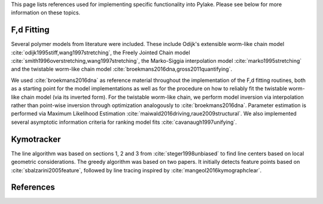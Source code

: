 This page lists references used for implementing specific functionality into Pylake. Please see below for more
information on these topics.

F,d Fitting
-----------

Several polymer models from literature were included. These include Odijk's extensible worm-like chain model
:cite:`odijk1995stiff,wang1997stretching`, the Freely Jointed Chain model
:cite:`smith1996overstretching,wang1997stretching`, the Marko-Siggia interpolation model :cite:`marko1995stretching`
and the twistable worm-like chain model :cite:`broekmans2016dna,gross2011quantifying`.

We used :cite:`broekmans2016dna` as reference material throughout the implementation of the F,d fitting routines, both
as a starting point for the model implementations as well as for the procedure on how to reliably fit the twistable
worm-like chain model (via its inverted form). For the twistable worm-like chain, we perform model inversion via
interpolation rather than point-wise inversion through optimization analogously to :cite:`broekmans2016dna`. Parameter
estimation is performed via Maximum Likelihood Estimation :cite:`maiwald2016driving,raue2009structural`. We also
implemented several asymptotic information criteria for ranking model fits :cite:`cavanaugh1997unifying`.

Kymotracker
-----------

The line algorithm was based on sections 1, 2 and 3 from :cite:`steger1998unbiased` to find line centers based on local
geometric considerations. The greedy algorithm was based on two papers. It initially detects feature points based on
:cite:`sbalzarini2005feature`, followed by line tracing inspired by :cite:`mangeol2016kymographclear`.

References
----------

.. bibliography:: refs.bib
   :style: alpha
